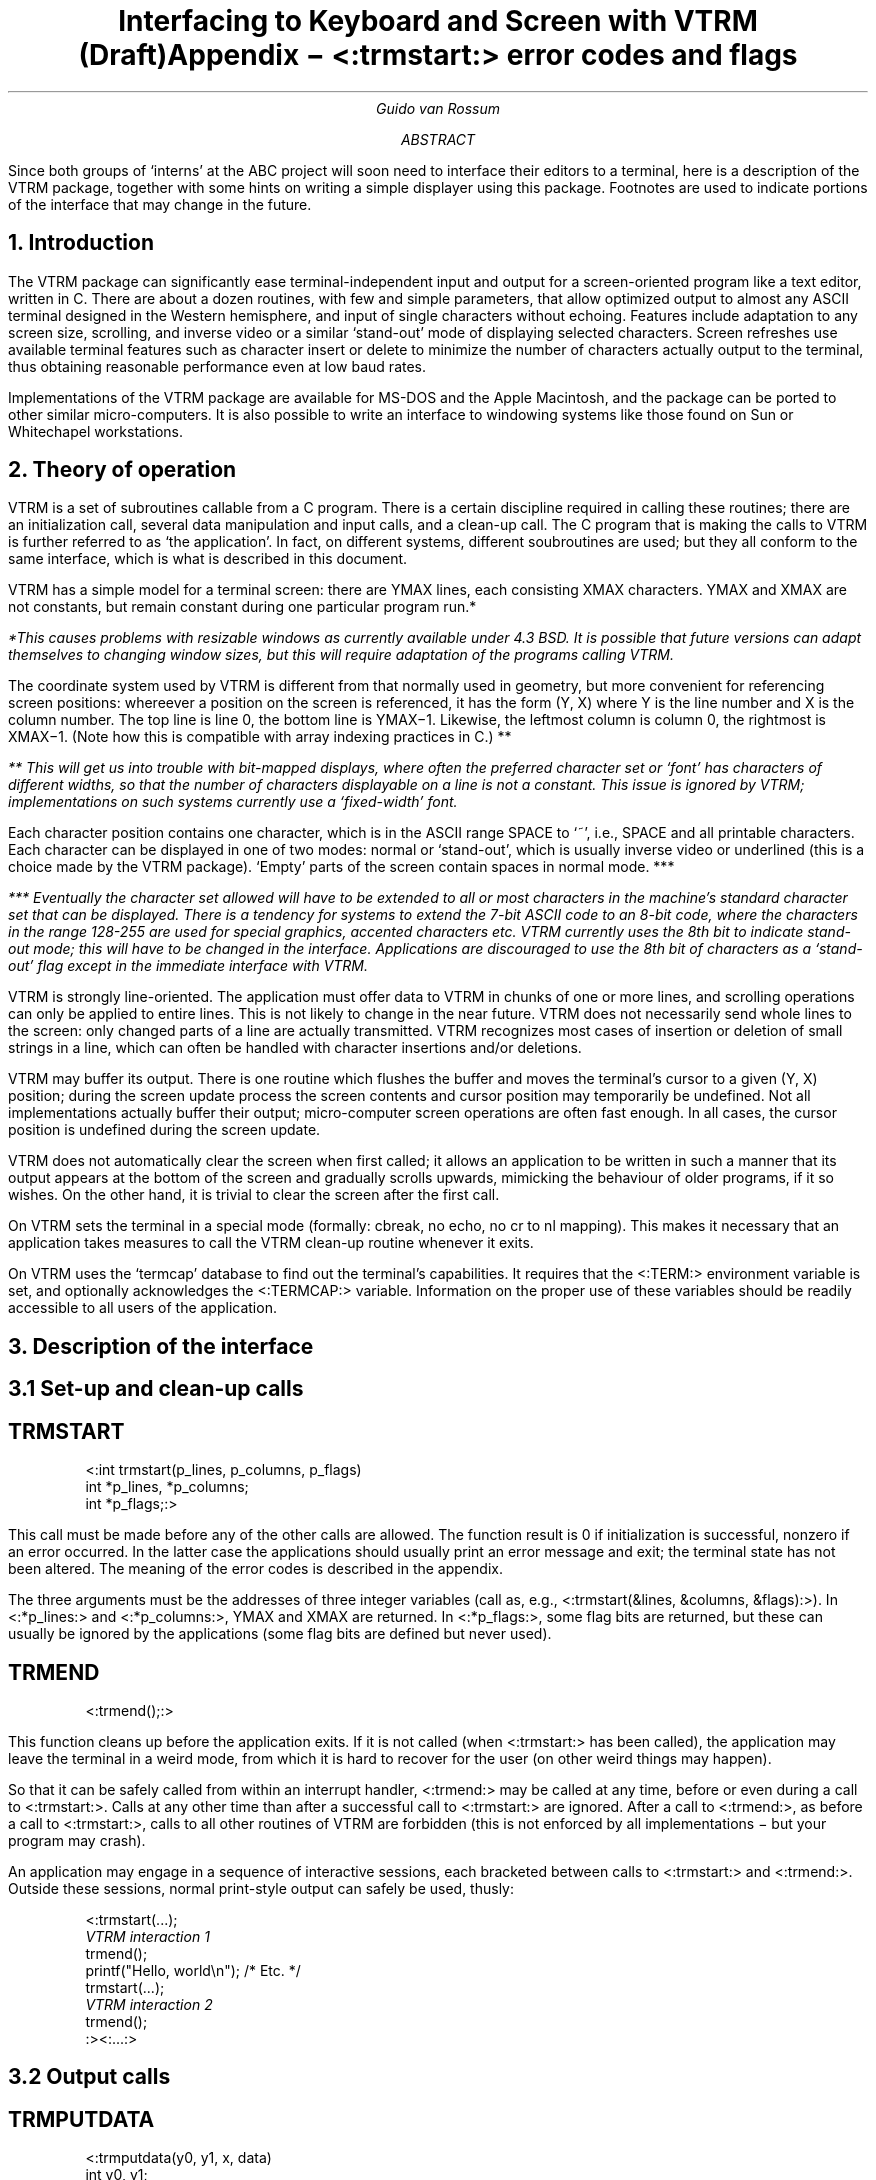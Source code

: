 .TL.if n .po 0.if n .ll 72.if n .nr LL 72n.if t .po 3.5c \" For LaserWriter onlyInterfacing to Keyboard and Screen with VTRM.br(Draft).AUGuido van Rossum.ABSince both groups of `interns' at the ABC project will soon need tointerface their editors to a terminal, here is a description of the VTRMpackage, together with some hints on writing a simple displayer usingthis package.  Footnotes are used to indicate portions of the interfacethat may change in the future..AE.SH1. Introduction.LPThe VTRM package can significantly ease terminal-independent input andoutput for a screen-oriented program like a text editor, written in C.There areabout a dozen routines, with few and simple parameters, that allowoptimized output to almost any ASCII terminal designed in the Westernhemisphere, and input of single characters without echoing.  Featuresinclude adaptation to any screen size, scrolling, and inverse video or asimilar `stand-out' mode of displaying selected characters.  Screenrefreshes use available terminal features such as character insert ordelete to minimize the number of characters actually output to theterminal, thus obtaining reasonable performance even at low baud rates..PPImplementations of the VTRM package are available for.UX ,MS-DOS and the Apple Macintosh, and the package can be ported toother similar micro-computers.  It is also possible to write aninterface to windowing systems like those found on Sun or Whitechapelworkstations..SH2. Theory of operation.LPVTRM is a set of subroutines callable from a C program.  There is acertain discipline required in calling these routines; there arean initialization call, several data manipulation and input calls, and aclean-up call.  The C program that is making the calls to VTRM isfurther referred to as `the application'.  In fact, on differentsystems, different soubroutines are used; but they all conform to thesame interface, which is what is described in this document..PPVTRM has a simple model for a terminal screen: there are YMAX lines,each consisting XMAX characters.  YMAX and XMAX are not constants,but remain constant during one particular program run.*.FS*This causes problems with resizable windows as currently availableunder 4.3 BSD.  It is possible that future versions can adapt themselvesto changing window sizes, but this will require adaptation of theprograms calling VTRM..FE.PPThe coordinate system used by VTRM is different from that normally usedin geometry, but more convenient for referencing screen positions:whereever a position on the screen is referenced, it has the form (Y, X)where Y is the line number and X is the column number.  The top line isline 0, the bottom line is YMAX\-1.  Likewise, the leftmostcolumn is column 0, the rightmost is XMAX\-1.  (Note how this iscompatible with array indexing practices in C.) **.FS** This will get us into trouble with bit-mapped displays, where oftenthe preferred character set or `font' has characters of differentwidths, so that the number of characters displayable on a line is not aconstant.  This issue is ignored by VTRM; implementations on suchsystems currently use a `fixed-width' font..FE.PPEach character position contains one character, which is in the ASCIIrange SPACE to `~', i.e., SPACE and all printable characters.  Eachcharacter can be displayed in one of two modes: normal or `stand-out',which is usually inverse video or underlined (this is a choice made bythe VTRM package).  `Empty' parts of the screen contain spaces in normalmode. ***.FS*** Eventually the character set allowed will have to be extended to allor most characters in the machine's standard character set that can bedisplayed.  There is a tendency for systems to extend the 7-bit ASCIIcode to an 8-bit code, where the characters in the range 128-255 areused for special graphics, accented characters etc.  VTRM currently usesthe 8th bit to indicate stand-out mode; this will have to be changed inthe interface.  Applications are discouraged to use the 8th bit ofcharacters as a `stand-out' flag except in the immediate interface withVTRM..FE.PPVTRM is strongly line-oriented.  The application must offer data to VTRMin chunks of one or more lines, and scrolling operations can only beapplied to entire lines.  This is not likely to change in the nearfuture.  VTRM does not necessarily send whole lines to the screen: onlychanged parts of a line are actually transmitted.  VTRM recognizes mostcases of insertion or deletion of small strings in a line, which canoften be handled with character insertions and/or deletions..PPVTRM may buffer its output.  There is one routine which flushes thebuffer and moves the terminal's cursor to a given (Y, X) position;during the screen update process the screen contents and cursor positionmay temporarily be undefined.  Not all implementations actually buffertheir output; micro-computer screen operations are often fast enough.In all cases, the cursor position is undefined during the screen update..PPVTRM does not automatically clear the screen when first called; itallows an application to be written in such a manner that its outputappears at the bottom of the screen and gradually scrolls upwards,mimicking the behaviour of older programs, if it so wishes.  On theother hand, it is trivial to clear the screen after the first call..PPOn.UX ,VTRM sets the terminal in a special mode (formally: cbreak, no echo, nocr to nl mapping).  This makes itnecessary that an application takes measures to call the VTRM clean-uproutine whenever it exits..PPOn.UX ,VTRM uses the `termcap' database to find out the terminal'scapabilities.  It requires that the <:TERM:> environment variable isset, and optionally acknowledges the <:TERMCAP:> variable.  Informationon the proper use of these variables should be readily accessible to allusers of the application..SH3. Description of the interface.SH3.1 Set-up and clean-up calls.SHTRMSTART.LP.DS<:int trmstart(p_lines, p_columns, p_flags)int *p_lines, *p_columns;int *p_flags;:>.DEThis call must be made before any of the other calls are allowed.  Thefunction result is 0 if initialization is successful, nonzero if anerror occurred.  In the latter case the applications should usuallyprint an error message and exit; the terminal state has not beenaltered.  The meaning of the error codes is described in the appendix..PPThe three arguments must be the addresses of three integer variables(call as, e.g., <:trmstart(&lines, &columns, &flags):>).In <:*p_lines:> and <:*p_columns:>, YMAX and XMAX are returned.In <:*p_flags:>, some flag bits are returned, but these can usually beignored by the applications (some flag bits are defined but never used)..SHTRMEND.LP.DS<:trmend();:>.DEThis function cleans up before the application exits.  If it is notcalled (when <:trmstart:> has been called), the application may leavethe terminal in a weird mode, from which it is hard to recover for theuser (on.UX -systems non-other weird things may happen)..PPSo that it can be safely called from within an interrupt handler,<:trmend:> may be called at any time, before or even during a call to<:trmstart:>.  Calls at any other time than after a successful callto <:trmstart:> are ignored.  After a call to <:trmend:>, as before acall to <:trmstart:>, calls to all other routines of VTRM are forbidden(this is not enforced by all implementations \- but your program maycrash)..PPAn application may engage in a sequence of interactive sessions, eachbracketed between calls to <:trmstart:> and <:trmend:>.  Outside thesesessions, normal print-style output can safely be used, thusly:.DS<:trmstart(...);\fIVTRM interaction 1\fPtrmend();printf("Hello, world\\n"); /* Etc. */trmstart(...);\fIVTRM interaction 2\fPtrmend();:><:...:>.DE.SH3.2 Output calls.SHTRMPUTDATA.LP.DS<:trmputdata(y0, y1, x, data)int y0, y1;int x;char *data;:>.DEThe characters in `data' are placed on the screen, starting at line y0,position x, and continuing up to the last position of line y1.  If datais shorter than this space, the remaining positions are filled withspaces; if tdata is too long, it is truncated.  The positions 0 throughx\-1 on line y0 are left unchanged..PPCharacters with their 8th bit on (or-ed with 0200 octal or 0x80 hex)are displayed in `stand-out' mode..PPThe following is an easy way of clearing the screen:.DS<:trmputdata(0, YMAX-1, 0, "");:>.DE.SHTRMSCROLLUP.LP.DS<:trmscrollup(y0, y1, n)int y0, y1;int n;:>.DEScrolls the screen lines y0 to y1, inclusive, up by n lines.If n is negative, it scrolls down.  When scrolling up, the top n linesstarting at y0 disappear, the lines from y0+n to y1 move up n lines,and n blank lines are `shifted in' at and above line y1.  Scrolling downis similar.  If abs(n) > y1\-y0, lines y0 to y1 are blanked..SHTRMSYNC.LP.DS<:trmsync(y, x)int y, x;:>.DECompletes any pending operations, flushes the output buffer, and movesthe cursor to position (y, x) on the screen..SHTRMUNDEFINED.LP.DS<:trmundefined();:>.DETells VTRM to forget whatever it has remembered about the current screencontents.  This is necessary before doing a complete screen refresh inresponse to a user command like control-L, since such a refresh isusually intended to correct the effect of transmission errors or otherprocesses clobbering the screen..SHTRMBELL.LP.DS<:trmbell();:>.DEIssues an alarm to the user in a way most appropriate to the outputdevice being used.  This may either be an audible bell or beep,or a `visible bell', meaning a flash of (part of) the screen..PP(On.UX ,a control-G is sent to the terminal, unless the termcap entry specifiesthe `vb' property (visible bell).  On MS-DOS, the bell is soundedunconditionally.  On the Macintosh, `SysBeep' is called, which gives abeep with a level determined by the volume control on the Control Panel,or flashes the menu bar if the volume is set to 0.).SH3.3 Input calls.SHTRMINPUT.LP.DS<:int trminput();:>.DEReturns the next input character typed at the keyboard, waiting ifnecessary until one is typed.  When an error occurs, \-1 is returned;this is usually permanent, so further input would be futile.  This couldhappen, for example, when the user `hangs up'..SHTRMAVAIL.LP.DS<:int trmavail();:>.DEReturns 1 if an input character is immediately available for<:trminput:>; 0 if no such character is available; and \-1 if the systemcan't find out (this is not an error condition; it means that the systemcannot do a `non-blocking read')..SHTRMSENSE.LP.DS<:int trmsense(p_y, p_x)int *p_y, *p_x;:>.DESenses the current cursor or mouse position, and returns its position,converted to screen coordinates, in <:*p_y:> and <:*p_x:>.  If theterminal is not capable of sensing the cursor position, both values areset to \-1 and the functions returns 0; after a successful sense, thefunction returns 1..SH3.4 Interrupt handling calls.SHTRMINTERRUPT.LP.DS<:int trminterrupt();:>.DEChecks for keyboard-generated interrupt.  Returns 1 if one is found, 0if not.  This may set a signal handler for <:SIGINT:>, so it mayinterfere with the application's signal handling.*  It may also flushtype-ahead and (unfortunately enough) discard output buffers..FS* This is an experimental feature.  Use at own risk.  Check the sourcecode to see if its actually implemented, and how..FE.SHTRMSUSPEND.LP.DS<:trmsuspend();:>.DEThis call does nothing except on Berkeley.UXsupporting job control.  Because the terminal state and screen contentsare not restored when a process is suspended or resumed, programs usingVTRM must be aware of suspension.  The character control-Z is receivedas a normal input character by <:trminput:>, because <:trmstart:> turnsoff most special character processing.  When a control-Z is received,the application should react as follows:.DS<:trmend();trmsuspend();trmstart(...);\fIrepaint the screen\fR:>.DEThe <:trmsuspend:> call suspends the application and its `process group';this includes any subprocesses, and possibly parent processes (if theapplication was run from a shell script or from another program, maybeusing a `shell escape').  It only returns when the process group is resumedagain (with the shell's `fg' command)..SH4. Examples.LPHere is a very small sample program:.DS<:main() {	int lines, columns, flags;	if (trmstart(&lines, &columns, &flags) != 0) exit(1);	trmputdata(0, lines-1, 0, "Hello, \\327orld!");	trmsync(1, 0);	trmend();	exit(0);}:>.DEIt prints the text <:Hello, \fBW\fRorld!:> at the top of the screen,cleans the rest of the screen, and moves the cursor the the beginning ofthe second line.  The `W' is displayed in stand-out mode..TLAppendix \- <:\fBtrmstart:> error codes and flags.sp 2.LPThe file "trm.h" can be included to get definitions for the flags anderror codes returned by <:trmstart:>.  It contains the following:.sp 1.nf<:.ta 8n 16n 24n 32n 40n 48n 56n 64n 72n/* Copyright (c) Stichting Mathematisch Centrum, Amsterdam, 1986. *//* * Terminal capabilities.  These correspond to bits set by trmstart in its * parameter flags parameter. */#define HAS_STANDOUT	1	/* Terminal has inverse video or underline */#define CAN_SCROLL	2	/* Terminal can insert/delete lines */#define CAN_OPTIMISE	4	/* Terminal can insert/delete characters */#define CAN_SENSE	8	/* Terminal can send cursor position *//* * Error codes returned by trmstart. */#define TE_OK		0	/* No errors */#define TE_TWICE	1	/* Trmstart called again */#define TE_NOTERM	2	/* $TERM not set or empty */#define TE_BADTERM	3	/* $TERM not found in termcap database */#define TE_DUMB		4	/* Terminal too dumb */#define TE_NOTTY	5	/* Stdout not a tty device */#define TE_NOMEM	6	/* Can't get enough memory */#define TE_OTHER	7	/* This and higher are reserved errors */:>.fi